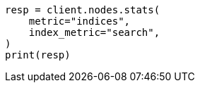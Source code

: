 // This file is autogenerated, DO NOT EDIT
// search/point-in-time-api.asciidoc:152

[source, python]
----
resp = client.nodes.stats(
    metric="indices",
    index_metric="search",
)
print(resp)
----
